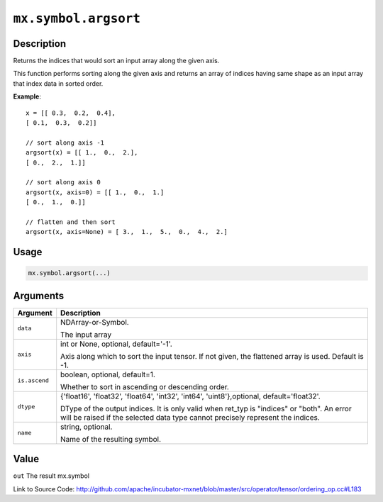

``mx.symbol.argsort``
==========================================

Description
----------------------

Returns the indices that would sort an input array along the given axis.

This function performs sorting along the given axis and returns an array of indices having same shape
as an input array that index data in sorted order.


**Example**::

	 
	 x = [[ 0.3,  0.2,  0.4],
	 [ 0.1,  0.3,  0.2]]
	 
	 // sort along axis -1
	 argsort(x) = [[ 1.,  0.,  2.],
	 [ 0.,  2.,  1.]]
	 
	 // sort along axis 0
	 argsort(x, axis=0) = [[ 1.,  0.,  1.]
	 [ 0.,  1.,  0.]]
	 
	 // flatten and then sort
	 argsort(x, axis=None) = [ 3.,  1.,  5.,  0.,  4.,  2.]
	 
	 

Usage
----------

.. code:: r

	mx.symbol.argsort(...)

Arguments
------------------

+----------------------------------------+------------------------------------------------------------+
| Argument                               | Description                                                |
+========================================+============================================================+
| ``data``                               | NDArray-or-Symbol.                                         |
|                                        |                                                            |
|                                        | The input array                                            |
+----------------------------------------+------------------------------------------------------------+
| ``axis``                               | int or None, optional, default='-1'.                       |
|                                        |                                                            |
|                                        | Axis along which to sort the input tensor. If not given,   |
|                                        | the flattened array is used. Default is                    |
|                                        | -1.                                                        |
+----------------------------------------+------------------------------------------------------------+
| ``is.ascend``                          | boolean, optional, default=1.                              |
|                                        |                                                            |
|                                        | Whether to sort in ascending or descending order.          |
+----------------------------------------+------------------------------------------------------------+
| ``dtype``                              | {'float16', 'float32', 'float64', 'int32', 'int64',        |
|                                        | 'uint8'},optional,                                         |
|                                        | default='float32'.                                         |
|                                        |                                                            |
|                                        | DType of the output indices. It is only valid when ret_typ |
|                                        | is "indices" or "both". An error will be raised if the     |
|                                        | selected data type cannot precisely represent the          |
|                                        | indices.                                                   |
+----------------------------------------+------------------------------------------------------------+
| ``name``                               | string, optional.                                          |
|                                        |                                                            |
|                                        | Name of the resulting symbol.                              |
+----------------------------------------+------------------------------------------------------------+

Value
----------

``out`` The result mx.symbol


Link to Source Code: http://github.com/apache/incubator-mxnet/blob/master/src/operator/tensor/ordering_op.cc#L183

